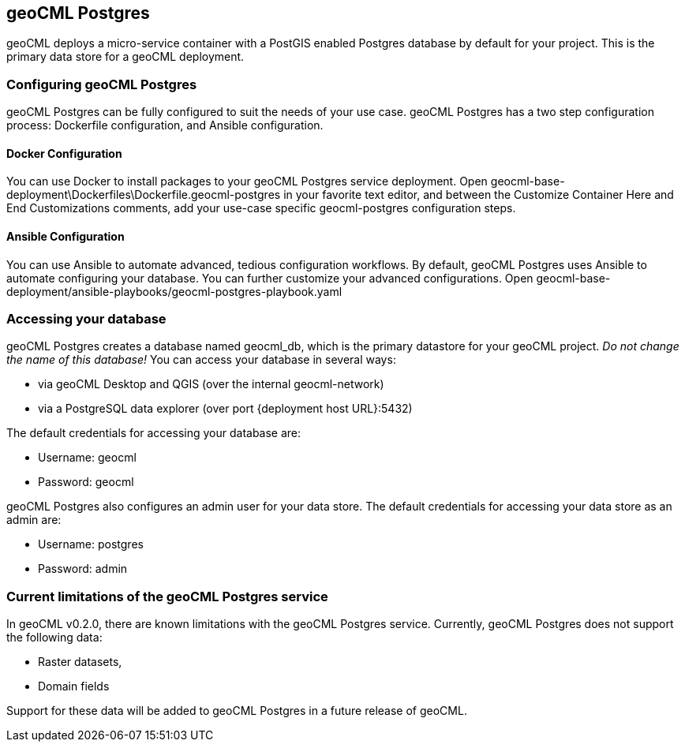 == geoCML Postgres

geoCML deploys a micro-service container with a PostGIS enabled Postgres database by default for your project. This is the primary data store for a geoCML deployment.

=== Configuring geoCML Postgres

geoCML Postgres can be fully configured to suit the needs of your use case. geoCML Postgres has a two step configuration process: Dockerfile configuration, and Ansible configuration.

==== Docker Configuration

You can use Docker to install packages to your geoCML Postgres service deployment. Open geocml-base-deployment\Dockerfiles\Dockerfile.geocml-postgres in your favorite text editor, and between the Customize Container Here and End Customizations comments, add your use-case specific geocml-postgres configuration steps.

==== Ansible Configuration

You can use Ansible to automate advanced, tedious configuration workflows. By default, geoCML Postgres uses Ansible to automate configuring your database. You can further customize your advanced configurations. Open geocml-base-deployment/ansible-playbooks/geocml-postgres-playbook.yaml

=== Accessing your database

geoCML Postgres creates a database named geocml_db, which is the primary datastore for your geoCML project. _Do not change the name of this database!_ You can access your database in several ways:

- via geoCML Desktop and QGIS (over the internal geocml-network)
- via a PostgreSQL data explorer (over port {deployment host URL}:5432)

The default credentials for accessing your database are:

- Username: geocml
- Password: geocml

geoCML Postgres also configures an admin user for your data store. The default credentials for accessing your data store as an admin are:

- Username: postgres
- Password: admin

=== Current limitations of the geoCML Postgres service

In geoCML v0.2.0, there are known limitations with the geoCML Postgres service. Currently, geoCML Postgres does not support the following data:

- Raster datasets,
- Domain fields

Support for these data will be added to geoCML Postgres in a future release of geoCML.
